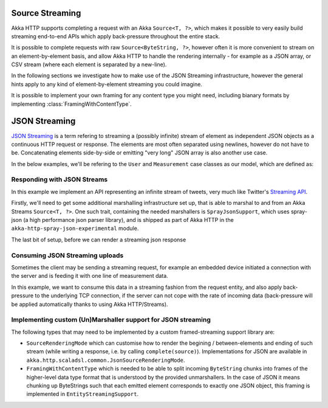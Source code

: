 .. _json-streaming-java:

Source Streaming
================

Akka HTTP supports completing a request with an Akka ``Source<T, ?>``, which makes it possible to very easily build
streaming end-to-end APIs which apply back-pressure throughout the entire stack. 

It is possible to complete requests with raw ``Source<ByteString, ?>``, however often it is more convenient to 
stream on an element-by-element basis, and allow Akka HTTP to handle the rendering internally - for example as a JSON array,
or CSV stream (where each element is separated by a new-line).

In the following sections we investigate how to make use of the JSON Streaming infrastructure,
however the general hints apply to any kind of element-by-element streaming you could imagine. 

It is possible to implement your own framing for any content type you might need, including bianary formats 
by implementing :class:`FramingWithContentType`.

JSON Streaming
==============

`JSON Streaming`_ is a term refering to streaming a (possibly infinite) stream of element as independent JSON
objects as a continuous HTTP request or response. The elements are most often separated using newlines,
however do not have to be. Concatenating elements side-by-side or emitting "very long" JSON array is also another
use case.

In the below examples, we'll be refering to the ``User`` and ``Measurement`` case classes as our model, which are defined as:

.. includecode:: ../../code/docs/http/javadsl/server/JsonStreamingExamplesTest.java#models

.. _Json Streaming: https://en.wikipedia.org/wiki/JSON_Streaming

Responding with JSON Streams
----------------------------

In this example we implement an API representing an infinite stream of tweets, very much like Twitter's `Streaming API`_.

Firstly, we'll need to get some additional marshalling infrastructure set up, that is able to marshal to and from an
Akka Streams ``Source<T, ?>``. One such trait, containing the needed marshallers is ``SprayJsonSupport``, which uses
spray-json (a high performance json parser library), and is shipped as part of Akka HTTP in the
``akka-http-spray-json-experimental`` module.

The last bit of setup, before we can render a streaming json response

.. includecode:: ../../code/docs/http/javadsl/server/JsonStreamingExamplesTest.java#response-streaming

.. _Streaming API: https://dev.twitter.com/streaming/overview

Consuming JSON Streaming uploads
--------------------------------

Sometimes the client may be sending a streaming request, for example an embedded device initiated a connection with
the server and is feeding it with one line of measurement data.

In this example, we want to consume this data in a streaming fashion from the request entity, and also apply
back-pressure to the underlying TCP connection, if the server can not cope with the rate of incoming data (back-pressure
will be applied automatically thanks to using Akka HTTP/Streams).

.. includecode:: ../../code/docs/http/javadsl/server/JsonStreamingExamplesTest.java#formats

.. includecode:: ../../code/docs/http/javadsl/server/JsonStreamingExamplesTest.java#incoming-request-streaming

Implementing custom (Un)Marshaller support for JSON streaming
-------------------------------------------------------------

The following types that may need to be implemented by a custom framed-streaming support library are:

- ``SourceRenderingMode`` which can customise how to render the begining / between-elements and ending of such 
  stream (while writing a response, i.e. by calling ``complete(source)``).
  Implementations for JSON are available in ``akka.http.scaladsl.common.JsonSourceRenderingMode``.
- ``FramingWithContentType`` which is needed to be able to split incoming ``ByteString`` 
  chunks into frames of the higher-level data type format that is understood by the provided unmarshallers.
  In the case of JSON it means chunking up ByteStrings such that each emitted element corresponds to exactly one JSON object,
  this framing is implemented in ``EntityStreamingSupport``.
